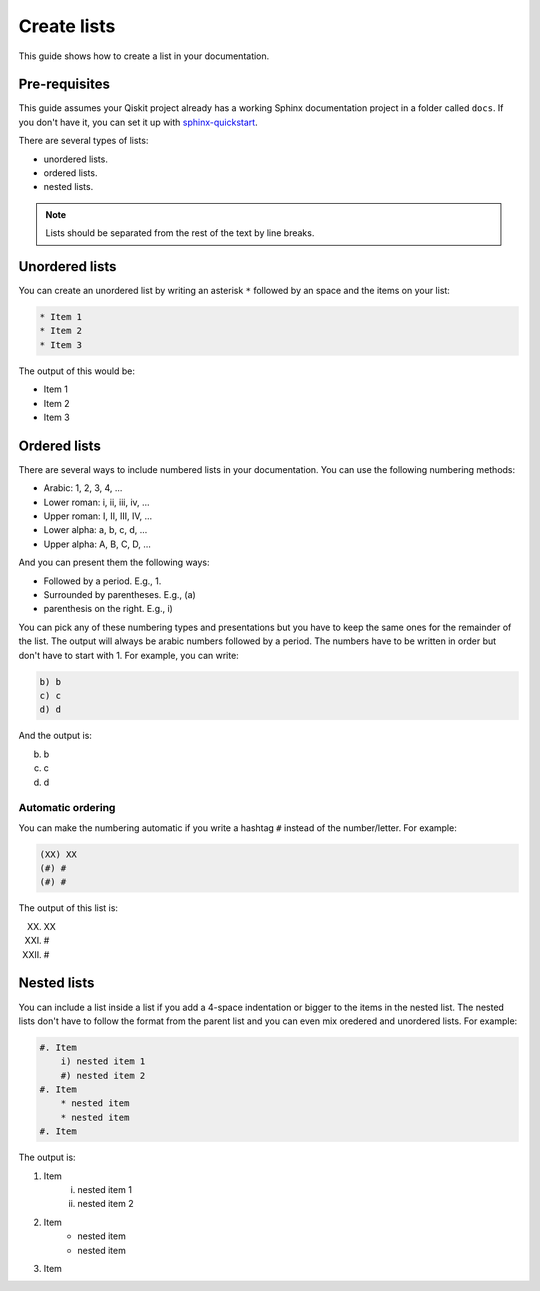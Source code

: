 ============
Create lists
============

This guide shows how to create a list in your documentation.

Pre-requisites
==============

This guide assumes your Qiskit project already has a working Sphinx documentation project in a folder called ``docs``. If you don't have it, you can set it up with
`sphinx-quickstart <https://www.sphinx-doc.org/en/master/man/sphinx-quickstart.html>`_.

There are several types of lists:

* unordered lists.
* ordered lists.
* nested lists.

.. note::

    Lists should be separated from the rest of the text by line breaks.

Unordered lists
===============

You can create an unordered list by writing an asterisk ``*`` followed by an space and the items on your list:

.. code-block:: text

    * Item 1
    * Item 2
    * Item 3

The output of this would be:

* Item 1
* Item 2
* Item 3


Ordered lists
=============

There are several ways to include numbered lists in your documentation. You can use the following numbering methods:

* Arabic: 1, 2, 3, 4, ...
* Lower roman: i, ii, iii, iv, ...
* Upper roman: I, II, III, IV, ...
* Lower alpha: a, b, c, d, ...
* Upper alpha: A, B, C, D, ...

And you can present them the following ways:

* Followed by a period. E.g., 1.
* Surrounded by parentheses. E.g., (a)
* parenthesis on the right. E.g., i)

You can pick any of these numbering types and presentations but you have to keep the same ones for the remainder of the list. The output will always be arabic numbers followed by a period. The numbers have to be written in order but don't have to start with 1. For example, you can write:

.. code-block:: text

    b) b
    c) c
    d) d

And the output is:

b) b
c) c
d) d


Automatic ordering
------------------

You can make the numbering automatic if you write a hashtag ``#`` instead of the number/letter.  For example:

.. code-block:: text

    (XX) XX
    (#) #
    (#) #

The output of this list is:

(XX) XX
(#) #
(#) #

Nested lists
============

You can include a list inside a list if you add a 4-space indentation or bigger to the items in the nested list. The nested lists don't have to follow the format from the parent list and you can even mix oredered and unordered lists. For example:

.. code-block:: text

    #. Item
        i) nested item 1
        #) nested item 2
    #. Item
        * nested item
        * nested item
    #. Item

The output is:

#. Item
    i) nested item 1
    #) nested item 2
#. Item
    * nested item
    * nested item
#. Item